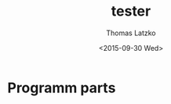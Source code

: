 #+TITLE: tester
#+DATE: <2015-09-30 Wed>
#+AUTHOR: Thomas Latzko
#+EMAIL: latzko@imkffbtl
#+OPTIONS: ':nil *:t -:t ::t <:t H:3 \n:nil ^:t arch:headline author:t c:nil
#+OPTIONS: creator:comment d:(not "LOGBOOK") date:t e:t email:nil f:t inline:t
#+OPTIONS: num:t p:nil pri:nil stat:t tags:t tasks:t tex:t timestamp:t toc:t
#+OPTIONS: todo:t |:t
#+CREATOR: Emacs 24.5.1 (Org mode 8.2.10)
#+DESCRIPTION:
#+EXCLUDE_TAGS: noexport
#+KEYWORDS:
#+LANGUAGE: en
#+SELECT_TAGS: export


* Programm parts
** COMMENT std::array examples
#+BEGIN: 
#+begin_src C++ :flags --std=c++11 -pthread
  #include <iostream>
  #include <vector>

  template <class real> class Wavelet {
  public:
    real *getLowPassDec() { return lpd_; }

  protected:
    real[] lpd_;
  };

  template <class real = double> class DB2 : public Wavelet<real> {
  protected:
    real[] lpd = { -0.12940952255092145, 0.22414386804185735,
                     0.83651630373746899,  0.48296291314469025 };
  };

  std::array<double, 4> get_coeff() {
    return { 1., 2., 3., 4. };
  }

  void print_wave(const Wavelet &w) {
    std::cout << w.N << std::endl;
    for (int i = 0; i < w.lpd.size(); ++i) {
      const double val = w.lpd[i];
      std::cout << val << " ";
    }
  }

  int main() { print_wave(DB2); }
#+end_src

#+RESULTS:

#+END:
